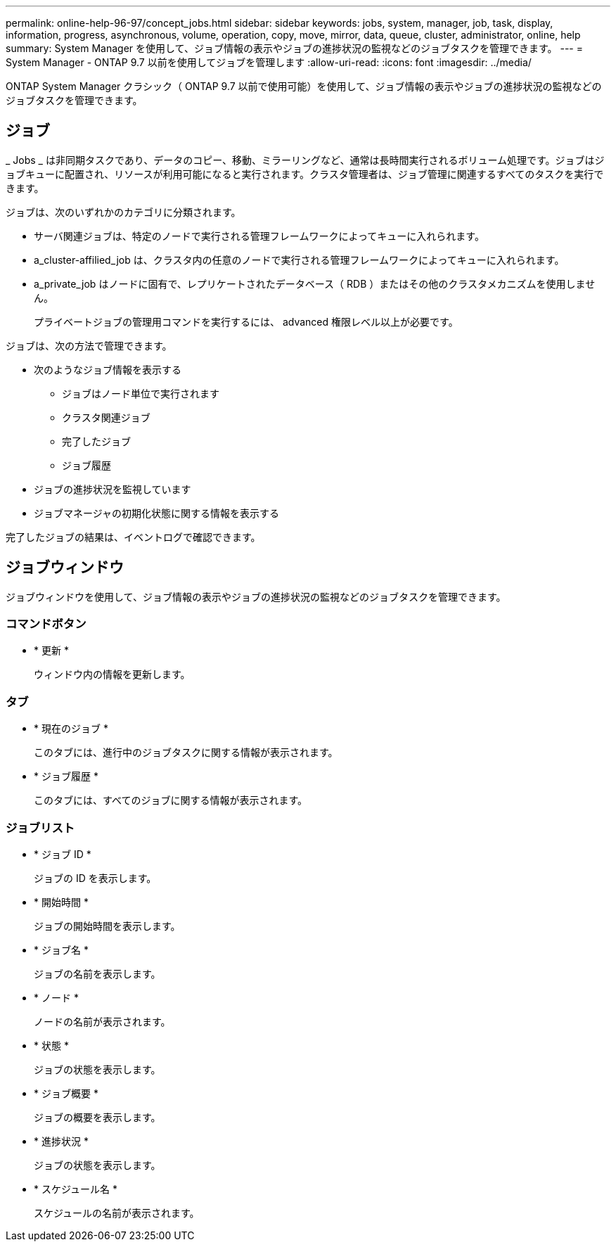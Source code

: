 ---
permalink: online-help-96-97/concept_jobs.html 
sidebar: sidebar 
keywords: jobs, system, manager, job, task, display, information, progress, asynchronous, volume, operation, copy, move, mirror, data, queue, cluster, administrator, online, help 
summary: System Manager を使用して、ジョブ情報の表示やジョブの進捗状況の監視などのジョブタスクを管理できます。 
---
= System Manager - ONTAP 9.7 以前を使用してジョブを管理します
:allow-uri-read: 
:icons: font
:imagesdir: ../media/


[role="lead"]
ONTAP System Manager クラシック（ ONTAP 9.7 以前で使用可能）を使用して、ジョブ情報の表示やジョブの進捗状況の監視などのジョブタスクを管理できます。



== ジョブ

_ Jobs _ は非同期タスクであり、データのコピー、移動、ミラーリングなど、通常は長時間実行されるボリューム処理です。ジョブはジョブキューに配置され、リソースが利用可能になると実行されます。クラスタ管理者は、ジョブ管理に関連するすべてのタスクを実行できます。

ジョブは、次のいずれかのカテゴリに分類されます。

* サーバ関連ジョブは、特定のノードで実行される管理フレームワークによってキューに入れられます。
* a_cluster-affilied_job は、クラスタ内の任意のノードで実行される管理フレームワークによってキューに入れられます。
* a_private_job はノードに固有で、レプリケートされたデータベース（ RDB ）またはその他のクラスタメカニズムを使用しません。
+
プライベートジョブの管理用コマンドを実行するには、 advanced 権限レベル以上が必要です。



ジョブは、次の方法で管理できます。

* 次のようなジョブ情報を表示する
+
** ジョブはノード単位で実行されます
** クラスタ関連ジョブ
** 完了したジョブ
** ジョブ履歴


* ジョブの進捗状況を監視しています
* ジョブマネージャの初期化状態に関する情報を表示する


完了したジョブの結果は、イベントログで確認できます。



== ジョブウィンドウ

ジョブウィンドウを使用して、ジョブ情報の表示やジョブの進捗状況の監視などのジョブタスクを管理できます。



=== コマンドボタン

* * 更新 *
+
ウィンドウ内の情報を更新します。





=== タブ

* * 現在のジョブ *
+
このタブには、進行中のジョブタスクに関する情報が表示されます。

* * ジョブ履歴 *
+
このタブには、すべてのジョブに関する情報が表示されます。





=== ジョブリスト

* * ジョブ ID *
+
ジョブの ID を表示します。

* * 開始時間 *
+
ジョブの開始時間を表示します。

* * ジョブ名 *
+
ジョブの名前を表示します。

* * ノード *
+
ノードの名前が表示されます。

* * 状態 *
+
ジョブの状態を表示します。

* * ジョブ概要 *
+
ジョブの概要を表示します。

* * 進捗状況 *
+
ジョブの状態を表示します。

* * スケジュール名 *
+
スケジュールの名前が表示されます。


